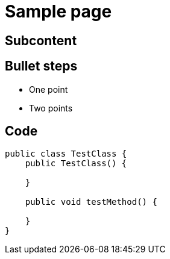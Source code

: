 = Sample page

== Subcontent

== Bullet steps

[%step]
* One point
* Two points

== Code

[source,java,linenums,highlight=2..4|6..8]
----
public class TestClass {
    public TestClass() {

    }

    public void testMethod() {

    }
}
----
